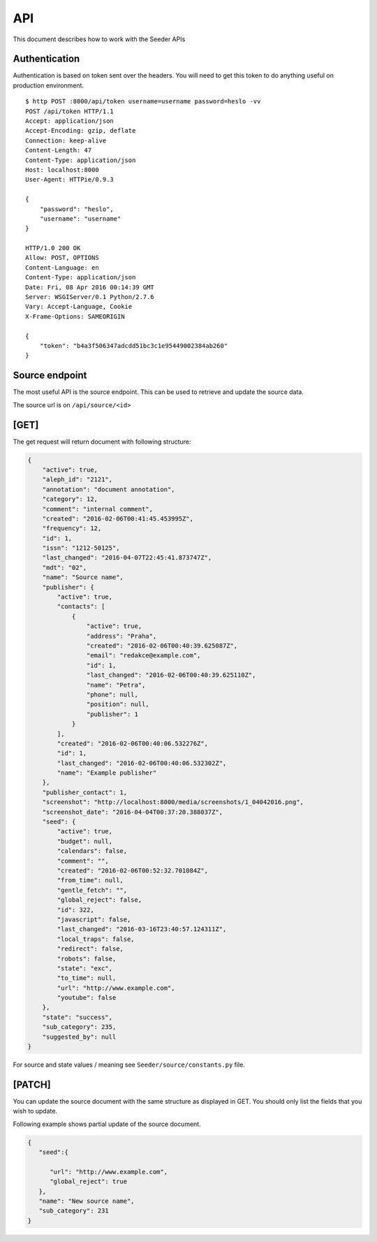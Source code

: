 API
===

This document describes how to work with the Seeder APIs


Authentication
--------------

Authentication is based on token sent over the headers. You will need to get
this token to do anything useful on production environment.

::

    $ http POST :8000/api/token username=username password=heslo -vv
    POST /api/token HTTP/1.1
    Accept: application/json
    Accept-Encoding: gzip, deflate
    Connection: keep-alive
    Content-Length: 47
    Content-Type: application/json
    Host: localhost:8000
    User-Agent: HTTPie/0.9.3

    {
        "password": "heslo",
        "username": "username"
    }

    HTTP/1.0 200 OK
    Allow: POST, OPTIONS
    Content-Language: en
    Content-Type: application/json
    Date: Fri, 08 Apr 2016 00:14:39 GMT
    Server: WSGIServer/0.1 Python/2.7.6
    Vary: Accept-Language, Cookie
    X-Frame-Options: SAMEORIGIN

    {
        "token": "b4a3f506347adcdd51bc3c1e95449002384ab260"
    }



Source endpoint
---------------

The most useful API is the source endpoint. This can be used to retrieve and
update the source data.

The source url is on ``/api/source/<id>``

[GET]
-----


The get request will return document with following structure:

.. code-block:: json

        {
            "active": true,
            "aleph_id": "2121",
            "annotation": "document annotation",
            "category": 12,
            "comment": "internal comment",
            "created": "2016-02-06T00:41:45.453995Z",
            "frequency": 12,
            "id": 1,
            "issn": "1212-50125",
            "last_changed": "2016-04-07T22:45:41.873747Z",
            "mdt": "02",
            "name": "Source name",
            "publisher": {
                "active": true,
                "contacts": [
                    {
                        "active": true,
                        "address": "Praha",
                        "created": "2016-02-06T00:40:39.625087Z",
                        "email": "redakce@example.com",
                        "id": 1,
                        "last_changed": "2016-02-06T00:40:39.625110Z",
                        "name": "Petra",
                        "phone": null,
                        "position": null,
                        "publisher": 1
                    }
                ],
                "created": "2016-02-06T00:40:06.532276Z",
                "id": 1,
                "last_changed": "2016-02-06T00:40:06.532302Z",
                "name": "Example publisher"
            },
            "publisher_contact": 1,
            "screenshot": "http://localhost:8000/media/screenshots/1_04042016.png",
            "screenshot_date": "2016-04-04T00:37:20.388037Z",
            "seed": {
                "active": true,
                "budget": null,
                "calendars": false,
                "comment": "",
                "created": "2016-02-06T00:52:32.701084Z",
                "from_time": null,
                "gentle_fetch": "",
                "global_reject": false,
                "id": 322,
                "javascript": false,
                "last_changed": "2016-03-16T23:40:57.124311Z",
                "local_traps": false,
                "redirect": false,
                "robots": false,
                "state": "exc",
                "to_time": null,
                "url": "http://www.example.com",
                "youtube": false
            },
            "state": "success",
            "sub_category": 235,
            "suggested_by": null
        }


For source and state values / meaning see ``Seeder/source/constants.py`` file.

[PATCH]
-------


You can update the source document with the same structure as displayed in GET.
You should only list the fields that you wish to update.

Following example shows partial update of the source document.

.. code-block:: json

    {
       "seed":{

          "url": "http://www.example.com",
          "global_reject": true
       },
       "name": "New source name",
       "sub_category": 231
    }

